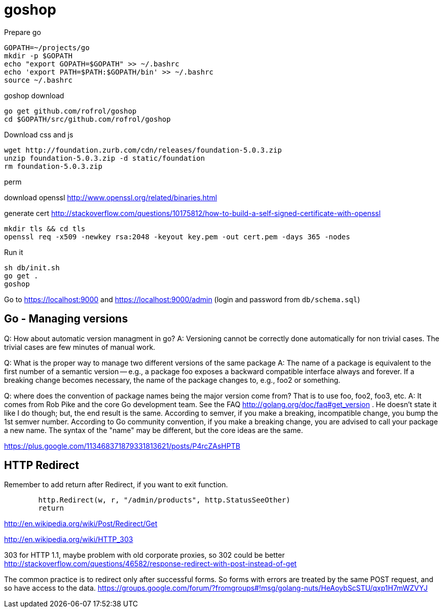 
= goshop

Prepare go

----
GOPATH=~/projects/go
mkdir -p $GOPATH
echo "export GOPATH=$GOPATH" >> ~/.bashrc
echo 'export PATH=$PATH:$GOPATH/bin' >> ~/.bashrc
source ~/.bashrc
----

goshop download

----
go get github.com/rofrol/goshop
cd $GOPATH/src/github.com/rofrol/goshop
----


Download css and js

----
wget http://foundation.zurb.com/cdn/releases/foundation-5.0.3.zip
unzip foundation-5.0.3.zip -d static/foundation
rm foundation-5.0.3.zip
----

perm

download openssl http://www.openssl.org/related/binaries.html

generate cert http://stackoverflow.com/questions/10175812/how-to-build-a-self-signed-certificate-with-openssl

----
mkdir tls && cd tls
openssl req -x509 -newkey rsa:2048 -keyout key.pem -out cert.pem -days 365 -nodes
----

Run it

----
sh db/init.sh
go get .
goshop
----

Go to https://localhost:9000 and https://localhost:9000/admin (login and password from `db/schema.sql`)

== Go - Managing versions

Q: How about automatic version managment in go?
A: Versioning cannot be correctly done automatically for non trivial cases. The trivial cases are few minutes of manual work.

Q: What is the proper way to manage two different versions of the same package
A: The name of a package is equivalent to the first number of a semantic version -- e.g., a package foo exposes a backward compatible interface always and forever. If a breaking change becomes necessary, the name of the package changes to, e.g., foo2 or something.

Q: where does the convention of package names being the major version come from? That is to use foo, foo2, foo3, etc.
A: It comes from Rob Pike and the core Go development team. See the FAQ http://golang.org/doc/faq#get_version . He doesn't state it like I do though; but, the end result is the same. According to semver, if you make a breaking, incompatible change, you bump the 1st semver number. According to Go community convention, if you make a breaking change, you are advised to call your package a new name. The syntax of the "name" may be different, but the core ideas are the same.

https://plus.google.com/113468371879331813621/posts/P4rcZAsHPTB

== HTTP Redirect

Remember to add return after Redirect, if you want to exit function.

----
	http.Redirect(w, r, "/admin/products", http.StatusSeeOther)
	return
----

http://en.wikipedia.org/wiki/Post/Redirect/Get

http://en.wikipedia.org/wiki/HTTP_303

303 for HTTP 1.1, maybe problem with old corporate proxies, so 302 could be better
http://stackoverflow.com/questions/46582/response-redirect-with-post-instead-of-get

The common practice is to redirect only after successful forms.
So forms with errors are treated by the same POST request, and so have
access to the data.
https://groups.google.com/forum/?fromgroups#!msg/golang-nuts/HeAoybScSTU/qxp1H7mWZVYJ
